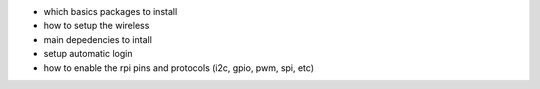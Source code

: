 
- which basics packages to install
- how to setup the wireless
- main depedencies to intall
- setup automatic login
- how to enable the rpi pins and protocols (i2c, gpio, pwm, spi, etc)


